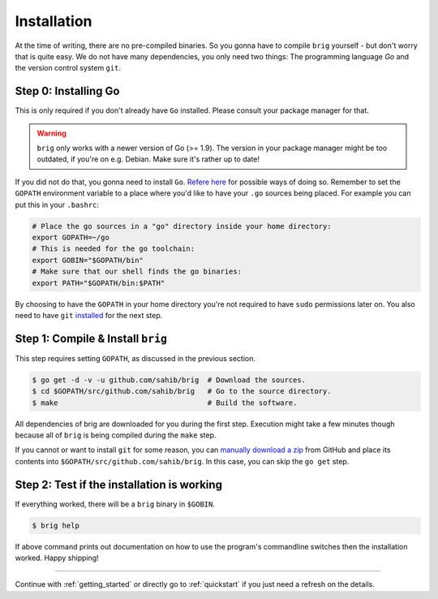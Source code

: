Installation
------------

At the time of writing, there are no pre-compiled binaries. So you gonna have
to compile ``brig`` yourself - but don't worry that is quite easy. We do not
have many dependencies, you only need two things: The programming language *Go*
and the version control system ``git``.

Step 0: Installing Go
~~~~~~~~~~~~~~~~~~~~~

This is only required if you don't already have ``Go`` installed.
Please consult your package manager for that.

.. warning::

    ``brig`` only works with a newer version of Go (>= 1.9).
    The version in your package manager might be too outdated,
    if you're on e.g. Debian. Make sure it's rather up to date!


If you did not do that, you gonna need to install ``Go``. `Refere here
<https://golang.org/doc/install>`_ for possible ways of doing so. Remember to
set the ``GOPATH`` environment variable to a place where you'd like to have
your ``.go`` sources being placed. For example you can put this in your
``.bashrc``:

.. code:: bash

    # Place the go sources in a "go" directory inside your home directory:
    export GOPATH=~/go
    # This is needed for the go toolchain:
    export GOBIN="$GOPATH/bin"
    # Make sure that our shell finds the go binaries:
    export PATH="$GOPATH/bin:$PATH"

By choosing to have the ``GOPATH`` in your home directory you're not required
to have ``sudo`` permissions later on. You also need to have ``git``
`installed <https://git-scm.com/download/linux>`_ for the next step.

Step 1: Compile & Install ``brig``
~~~~~~~~~~~~~~~~~~~~~~~~~~~~~~~~~~

This step requires setting ``GOPATH``, as discussed in the previous section.

.. code:: bash

    $ go get -d -v -u github.com/sahib/brig  # Download the sources.
    $ cd $GOPATH/src/github.com/sahib/brig   # Go to the source directory.
    $ make                                   # Build the software.

All dependencies of brig are downloaded for you during the first step.
Execution might take a few minutes though because all of ``brig`` is being
compiled during the ``make`` step.

If you cannot or want to install ``git`` for some reason, you can `manually
download a zip <https://github.com/sahib/brig/archive/master.zip>`_ from GitHub
and place its contents into ``$GOPATH/src/github.com/sahib/brig``. In this
case, you can skip the ``go get`` step.

Step 2: Test if the installation is working
~~~~~~~~~~~~~~~~~~~~~~~~~~~~~~~~~~~~~~~~~~~

If everything worked, there will be a ``brig`` binary in ``$GOBIN``.

.. code:: bash

    $ brig help

If above command prints out documentation on how to use the program's
commandline switches then the installation worked. Happy shipping!

-----

Continue with :ref:`getting_started` or directly go to :ref:`quickstart` if you
just need a refresh on the details.
